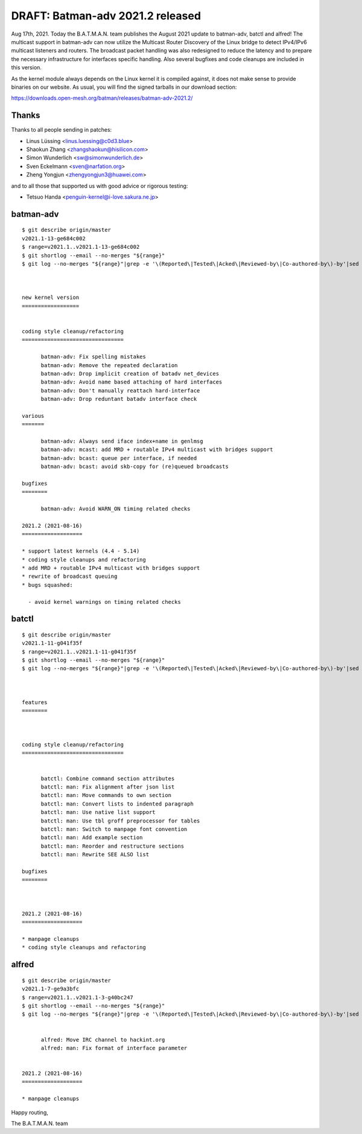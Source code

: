 .. SPDX-License-Identifier: GPL-2.0

DRAFT: Batman-adv 2021.2 released
=================================

Aug 17th, 2021. Today the B.A.T.M.A.N. team publishes the August 2021 update to
batman-adv, batctl and alfred! The multicast support in batman-adv can now
utilize the Multicast Router Discovery of the Linux bridge to detect IPv4/IPv6
multicast listeners and routers. The broadcast packet handling was also
redesigned to reduce the latency and to prepare the necessary infrastructure for
interfaces specific handling. Also several bugfixes and code cleanups are
included in this version.

As the kernel module always depends on the Linux kernel it is compiled
against, it does not make sense to provide binaries on our website. As
usual, you will find the signed tarballs in our download section:

https://downloads.open-mesh.org/batman/releases/batman-adv-2021.2/

Thanks
------

Thanks to all people sending in patches:

* Linus Lüssing <linus.luessing@c0d3.blue>
* Shaokun Zhang <zhangshaokun@hisilicon.com>
* Simon Wunderlich <sw@simonwunderlich.de>
* Sven Eckelmann <sven@narfation.org>
* Zheng Yongjun <zhengyongjun3@huawei.com>

and to all those that supported us with good advice or rigorous testing:

* Tetsuo Handa <penguin-kernel@i-love.sakura.ne.jp>

batman-adv
----------

::

  $ git describe origin/master
  v2021.1-13-ge684c002
  $ range=v2021.1..v2021.1-13-ge684c002
  $ git shortlog --email --no-merges "${range}"
  $ git log --no-merges "${range}"|grep -e '\(Reported\|Tested\|Acked\|Reviewed-by\|Co-authored-by\)-by'|sed 's/.*:/*/'|sort|uniq



  new kernel version
  ==================


  coding style cleanup/refactoring
  ================================

        batman-adv: Fix spelling mistakes
        batman-adv: Remove the repeated declaration
        batman-adv: Drop implicit creation of batadv net_devices
        batman-adv: Avoid name based attaching of hard interfaces
        batman-adv: Don't manually reattach hard-interface
        batman-adv: Drop reduntant batadv interface check

  various
  =======

        batman-adv: Always send iface index+name in genlmsg
        batman-adv: mcast: add MRD + routable IPv4 multicast with bridges support
        batman-adv: bcast: queue per interface, if needed
        batman-adv: bcast: avoid skb-copy for (re)queued broadcasts

  bugfixes
  ========

        batman-adv: Avoid WARN_ON timing related checks

  2021.2 (2021-08-16)
  ===================

  * support latest kernels (4.4 - 5.14)
  * coding style cleanups and refactoring
  * add MRD + routable IPv4 multicast with bridges support
  * rewrite of broadcast queuing
  * bugs squashed:

    - avoid kernel warnings on timing related checks

batctl
------

::

  $ git describe origin/master
  v2021.1-11-g041f35f
  $ range=v2021.1..v2021.1-11-g041f35f
  $ git shortlog --email --no-merges "${range}"
  $ git log --no-merges "${range}"|grep -e '\(Reported\|Tested\|Acked\|Reviewed-by\|Co-authored-by\)-by'|sed 's/.*:/*/'|sort|uniq



  features
  ========



  coding style cleanup/refactoring
  ================================


        batctl: Combine command section attributes
        batctl: man: Fix alignment after json list
        batctl: man: Move commands to own section
        batctl: man: Convert lists to indented paragraph
        batctl: man: Use native list support
        batctl: man: Use tbl groff preprocessor for tables
        batctl: man: Switch to manpage font convention
        batctl: man: Add example section
        batctl: man: Reorder and restructure sections
        batctl: man: Rewrite SEE ALSO list

  bugfixes
  ========



  2021.2 (2021-08-16)
  ===================

  * manpage cleanups
  * coding style cleanups and refactoring

alfred
------

::

  $ git describe origin/master
  v2021.1-7-ge9a3bfc
  $ range=v2021.1..v2021.1-3-g40bc247
  $ git shortlog --email --no-merges "${range}"
  $ git log --no-merges "${range}"|grep -e '\(Reported\|Tested\|Acked\|Reviewed-by\|Co-authored-by\)-by'|sed 's/.*:/*/'|sort|uniq


        alfred: Move IRC channel to hackint.org
        alfred: man: Fix format of interface parameter


  2021.2 (2021-08-16)
  ===================

  * manpage cleanups

Happy routing,

The B.A.T.M.A.N. team
